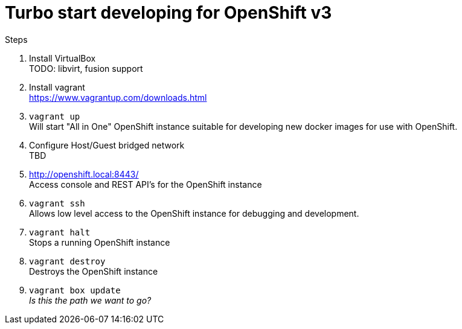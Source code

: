 # Turbo start developing for OpenShift v3

.Steps
. Install VirtualBox +
  TODO: libvirt, fusion support
. Install vagrant +
  https://www.vagrantup.com/downloads.html
. `vagrant up` +
   Will start "All in One" OpenShift instance suitable for developing new docker images for use with OpenShift.
. Configure Host/Guest bridged network +
   TBD
. http://openshift.local:8443/ +
   Access console and REST API's for the OpenShift instance
. `vagrant ssh` +
   Allows low level access to the OpenShift instance for debugging and development.
. `vagrant halt` +
   Stops a running OpenShift instance
. `vagrant destroy` +
   Destroys the OpenShift instance
. `vagrant box update` +
   _Is this the path we want to go?_


